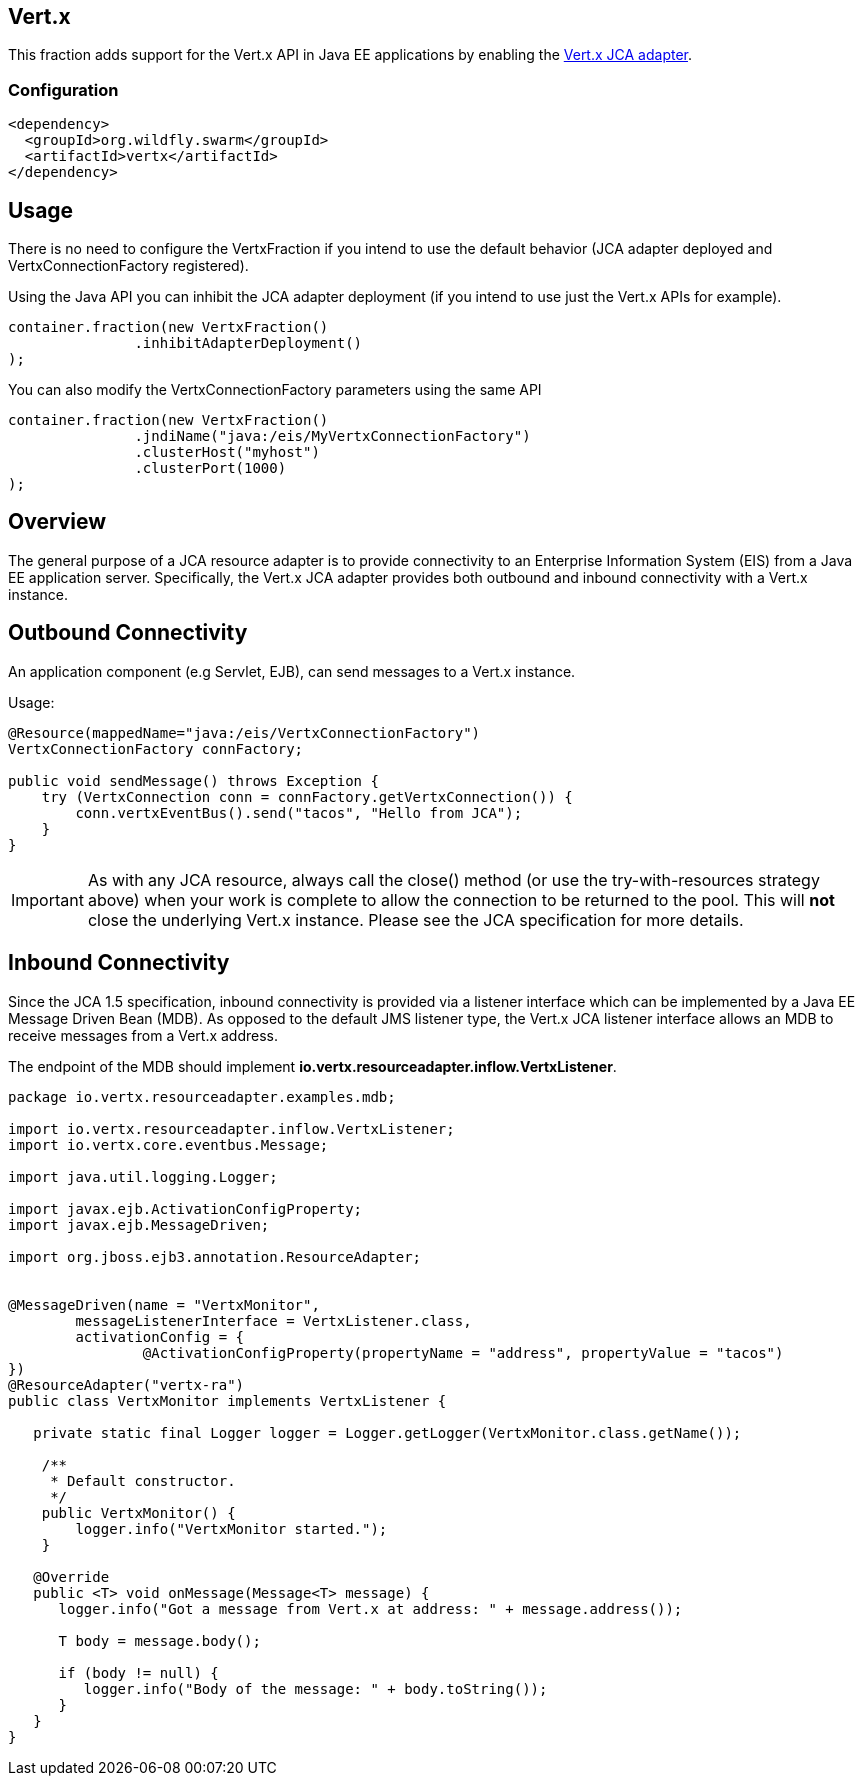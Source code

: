 == Vert.x

This fraction adds support for the Vert.x API in Java EE applications by enabling the link:https://github.com/vert-x3/vertx-jca[Vert.x JCA adapter].

=== Configuration

[source,xml]
----
<dependency>
  <groupId>org.wildfly.swarm</groupId>
  <artifactId>vertx</artifactId>
</dependency>
----

== Usage

There is no need to configure the VertxFraction if you intend to use the default behavior (JCA adapter deployed and VertxConnectionFactory registered). 

Using the Java API you can inhibit the JCA adapter deployment (if you intend to use just the Vert.x APIs for example).

[source,java]
----
container.fraction(new VertxFraction()
               .inhibitAdapterDeployment()
);
----

You can also modify the VertxConnectionFactory parameters using the same API

[source,java]
----
container.fraction(new VertxFraction()
               .jndiName("java:/eis/MyVertxConnectionFactory")
               .clusterHost("myhost")
               .clusterPort(1000)
);
----


Overview
--------

The general purpose of a JCA resource adapter is to provide connectivity to an Enterprise Information System (EIS) from a Java EE application server. Specifically, the Vert.x JCA adapter provides both outbound and inbound connectivity with a Vert.x instance.

Outbound Connectivity
---------------------

An application component (e.g Servlet, EJB), can send messages to a Vert.x instance.

Usage:

[source,java]
----
@Resource(mappedName="java:/eis/VertxConnectionFactory")
VertxConnectionFactory connFactory;

public void sendMessage() throws Exception { 
    try (VertxConnection conn = connFactory.getVertxConnection()) {
        conn.vertxEventBus().send("tacos", "Hello from JCA");
    }
}
----

IMPORTANT: As with any JCA resource, always call the close() method (or use the try-with-resources strategy above) when your work is complete to allow the connection to be returned to the pool. This will **not** close the underlying Vert.x instance. Please see the JCA specification for more details.

Inbound Connectivity
--------------------

Since the JCA 1.5 specification, inbound connectivity is provided via a listener interface which can be implemented by a Java EE Message Driven Bean (MDB). As opposed to the default JMS listener type, the Vert.x JCA listener interface allows an MDB to receive messages from a Vert.x address.

The endpoint of the MDB should implement  *io.vertx.resourceadapter.inflow.VertxListener*.

[source,java]
----
package io.vertx.resourceadapter.examples.mdb;

import io.vertx.resourceadapter.inflow.VertxListener;
import io.vertx.core.eventbus.Message;

import java.util.logging.Logger;

import javax.ejb.ActivationConfigProperty;
import javax.ejb.MessageDriven;

import org.jboss.ejb3.annotation.ResourceAdapter;


@MessageDriven(name = "VertxMonitor",
        messageListenerInterface = VertxListener.class,
        activationConfig = {
                @ActivationConfigProperty(propertyName = "address", propertyValue = "tacos")
})
@ResourceAdapter("vertx-ra")
public class VertxMonitor implements VertxListener {

   private static final Logger logger = Logger.getLogger(VertxMonitor.class.getName());

    /**
     * Default constructor.
     */
    public VertxMonitor() {
        logger.info("VertxMonitor started.");
    }

   @Override
   public <T> void onMessage(Message<T> message) {
      logger.info("Got a message from Vert.x at address: " + message.address());

      T body = message.body();

      if (body != null) {
         logger.info("Body of the message: " + body.toString());
      }
   }
}
----

